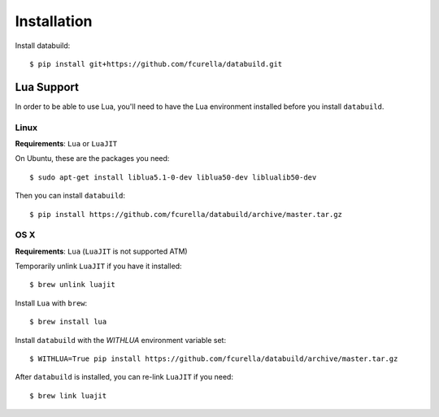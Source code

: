 Installation
------------

Install databuild::

  $ pip install git+https://github.com/fcurella/databuild.git

Lua Support
===========

In order to be able to use Lua, you'll need to have the Lua environment
installed before you install ``databuild``.

Linux
~~~~~

**Requirements**: ``Lua`` or ``LuaJIT``

On Ubuntu, these are the packages you need::

  $ sudo apt-get install liblua5.1-0-dev liblua50-dev liblualib50-dev

Then you can install ``databuild``::

  $ pip install https://github.com/fcurella/databuild/archive/master.tar.gz


OS X
~~~~

**Requirements**: ``Lua`` (``LuaJIT`` is not supported ATM)

Temporarily unlink ``LuaJIT`` if you have it installed::

  $ brew unlink luajit

Install ``Lua`` with ``brew``::

  $ brew install lua

Install ``databuild`` with the `WITHLUA` environment variable set::

  $ WITHLUA=True pip install https://github.com/fcurella/databuild/archive/master.tar.gz

After ``databuild`` is installed, you can re-link ``LuaJIT`` if you need::

  $ brew link luajit
